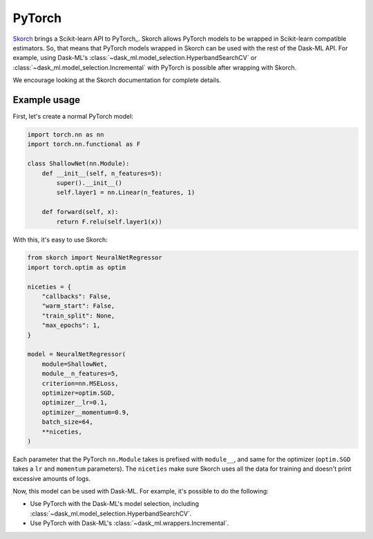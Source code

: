 .. _pytorch:

PyTorch
=======

Skorch_ brings a Scikit-learn API to PyTorch_. Skorch allows PyTorch models to
be wrapped in Scikit-learn compatible estimators. So, that means that PyTorch
models wrapped in Skorch can be used with the rest of the Dask-ML API.  For
example, using Dask-ML's :class:`~dask_ml.model_selection.HyperbandSearchCV` or
:class:`~dask_ml.model_selection.Incremental` with PyTorch is possible after
wrapping with Skorch.

We encourage looking at the Skorch documentation for complete details.

Example usage
-------------

First, let's create a normal PyTorch model:

.. code-block:: python


   import torch.nn as nn
   import torch.nn.functional as F

   class ShallowNet(nn.Module):
       def __init__(self, n_features=5):
           super().__init__()
           self.layer1 = nn.Linear(n_features, 1)

       def forward(self, x):
           return F.relu(self.layer1(x))

With this, it's easy to use Skorch:

.. code-block:: python

   from skorch import NeuralNetRegressor
   import torch.optim as optim

   niceties = {
       "callbacks": False,
       "warm_start": False,
       "train_split": None,
       "max_epochs": 1,
   }

   model = NeuralNetRegressor(
       module=ShallowNet,
       module__n_features=5,
       criterion=nn.MSELoss,
       optimizer=optim.SGD,
       optimizer__lr=0.1,
       optimizer__momentum=0.9,
       batch_size=64,
       **niceties,
   )

Each parameter that the PyTorch ``nn.Module`` takes is prefixed with ``module__``,
and same for the optimizer (``optim.SGD`` takes a ``lr`` and ``momentum``
parameters). The ``niceties`` make sure Skorch uses all the data for training
and doesn't print excessive amounts of logs.

Now, this model can be used with Dask-ML. For example, it's possible to do the
following:

* Use PyTorch with the Dask-ML's model selection, including
  :class:`~dask_ml.model_selection.HyperbandSearchCV`.
* Use PyTorch with Dask-ML's :class:`~dask_ml.wrappers.Incremental`.

.. _Skorch: https://skorch.readthedocs.io/en/stable/
.. _PyTorch: https://pytorch.org
